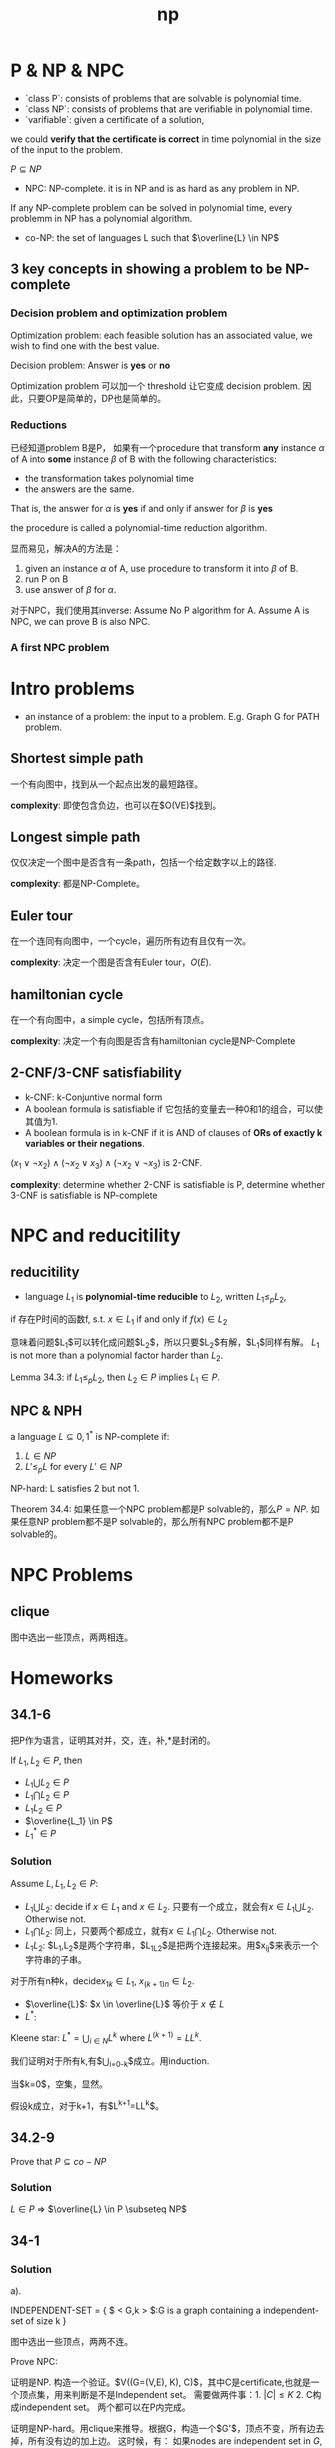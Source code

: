#+title: np
* P & NP & NPC

 * `class P`: consists of problems that are solvable is polynomial time.
 * `class NP`: consists of problems that are verifiable in polynomial time.
 * `varifiable`: given a certificate of a solution,
we could **verify that the certificate is correct**
in time polynomial in the size of the input to the problem.

$P \subseteq NP$

 * NPC: NP-complete. it is in NP and is as hard as any problem in NP.

If any NP-complete problem can be solved in polynomial time,
every problemm in NP has a polynomial algorithm.

 * co-NP: the set of languages L such that $\overline{L} \in NP$

** 3 key concepts in showing a problem to be NP-complete

*** Decision problem and optimization problem

Optimization problem:
each feasible solution has an associated value,
we wish to find one with the best value.

Decision problem: Answer is *yes* or *no*

Optimization problem 可以加一个 threshold 让它变成 decision problem.
因此，只要OP是简单的，DP也是简单的。

*** Reductions

已经知道problem B是P，
如果有一个procedure that transform
**any** instance $\alpha$ of A into
**some** instance $\beta$ of B
with the following characteristics:

 * the transformation takes polynomial time
 * the answers are the same.
That is, the answer for $\alpha$ is *yes* if and only if answer for $\beta$ is *yes*

the procedure is called a polynomial-time reduction algorithm.

显而易见，解决A的方法是：

1. given an instance $\alpha$ of A, use procedure to transform it into $\beta$ of B.
2. run P on B
3. use answer of $\beta$ for $\alpha$.

对于NPC，我们使用其inverse:
Assume No P algorithm for A. Assume A is NPC, we can prove B is also NPC.

*** A first NPC problem

* Intro problems

 * an instance of a problem: the input to a problem. E.g. Graph G for PATH problem.

** Shortest simple path

一个有向图中，找到从一个起点出发的最短路径。

**complexity**: 即使包含负边，也可以在$O(VE)$找到。

** Longest simple path

仅仅决定一个图中是否含有一条path，包括一个给定数字以上的路径.

**complexity**: 都是NP-Complete。

** Euler tour

在一个连同有向图中，一个cycle，遍历所有边有且仅有一次。

**complexity**: 决定一个图是否含有Euler tour，$O(E)$.

** hamiltonian cycle

在一个有向图中，a simple cycle，包括所有顶点。

**complexity**: 决定一个有向图是否含有hamiltonian cycle是NP-Complete

** 2-CNF/3-CNF satisfiability

 * k-CNF: k-Conjuntive normal form
 * A boolean formula is satisfiable if 它包括的变量去一种0和1的组合，可以使其值为1.
 * A boolean formula is in k-CNF if it is AND of clauses of **ORs of exactly k variables or their negations**.

$(x_1 \vee \neg x_2) \wedge (\neg x_2 \vee x_3) \wedge (\neg x_2 \vee \neg x_3)$ is 2-CNF.

**complexity**:
determine whether 2-CNF is satisfiable is P,
determine whether 3-CNF is satisfiable is NP-complete

* NPC and reducitility

** reducitility

 * language $L_1$ is **polynomial-time reducible** to $L_2$, written $L_1 \le_p L_2$,
if 存在P时间的函数f, s.t. $x \in L_1$ if and only if $f(x) \in L_2$

意味着问题$L_1$可以转化成问题$L_2$，所以只要$L_2$有解，$L_1$同样有解。
$L_1$ is not more than a polynomial factor harder than $L_2$.

Lemma 34.3: if $L_1 \le_p L_2$, then $L_2 \in P$ implies $L_1 \in P$.

** NPC & NPH

a language $L \subseteq {0,1}^*$ is NP-complete if:

1. $L \in NP$
2. $L' \le_p L$ for every $L' \in NP$

NP-hard: L satisfies 2 but not 1.

Theorem 34.4: 如果任意一个NPC problem都是P solvable的，那么$P=NP$.
如果任意NP problem都不是P solvable的，那么所有NPC problem都不是P solvable的。

* NPC Problems

** clique

图中选出一些顶点，两两相连。

* Homeworks

** 34.1-6

把P作为语言，证明其对并，交，连，补,*是封闭的。

If $L_1,L_2 \in P$, then

 * $L_1 \bigcup L_2 \in P$
 * $L_1 \bigcap L_2 \in P$
 * $L_1 L_2 \in P$
 * $\overline{L_1} \in P$
 * $L_1^* \in P$

*** Solution

Assume $L,L_1,L_2 \in P$:

 * $L_1 \bigcup L_2$: decide if $x \in L_1$ and $x \in L_2$. 只要有一个成立，就会有$x \in L_1 \bigcup L_2$. Otherwise not.
 * $L_1 \bigcap L_2$: 同上，只要两个都成立，就有$x \in L_1 \bigcap L_2$. Otherwise not.
 * $L_1L_2$: $L_1,L_2$是两个字符串，$L_1L_2$是把两个连接起来。用$x_{ij}$来表示一个字符串的子串。
对于所有n种k，decide$x_{1k} \in L_1$, $x_{(k+1)n} \in L_2$.
 * $\overline{L}$: $x \in \overline{L}$ 等价于 $x \notin L$
 * $L^*$:

Kleene star: $L^*=\bigcup_{i\in N}L^k$ where $L^(k+1) = LL^k$.

我们证明对于所有k,有$\bigcup_{i=0-k}$成立。用induction.

当$k=0$，空集，显然。

假设k成立，对于k+1，有$L^{k+1}=LL^k$。

** 34.2-9

Prove that $P \subseteq co-NP$

*** Solution

$L \in P$ => $\overline{L} \in P \subseteq NP$

** 34-1

*** Solution

a).

INDEPENDENT-SET = { $ < G,k > $:G is a graph containing a independent-set of size k }

图中选出一些顶点，两两不连。

Prove NPC:

证明是NP. 构造一个验证。$V((G=(V,E), K), C)$，其中C是certificate,也就是一个顶点集，用来判断是不是Independent set。
需要做两件事：1. $|C| \le K$ 2. C构成independent set。 两个都可以在P内完成。

证明是NP-hard。用clique来推导。根据G，构造一个$G'$，顶点不变，所有边去掉，所有没有边的加上边。
这时候，有：
如果nodes are independent set in $G$, then they form a clique in $G'$;
如果nodes form a clique in $G'$, then they are independent set in $G$.

b).

1. find the maximum size independent set. Since $K \le |V|$, $O(V)$.
2. Once the maximum K is found, we need to 决定哪些v在里面。

在G中选一个v，将其和所有其他顶点相连。黑箱测试$(G',K)$。
如果成功，说明v不在independent set中。$G=G'$.继续测试下一个v。
如果失败，说明v在set中。用G做下一个v的测试。

复杂度分析：共有v个点，每个点要连其余v-1个点，共$O(V^2)$.

c).

每个节点的degree都是2，说明，是一个cycle。显然，every other vertex. 直接选出来就可以了，所以$O(V)$.

d).

maximum independent set is the side with the larger number of vertices.
直接比较一下多少就可以，所以$O(V)$.
